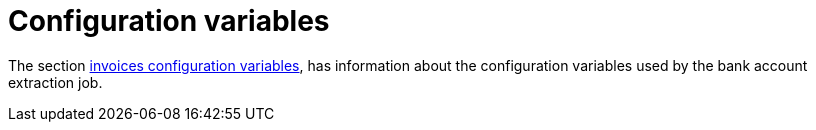 = Configuration variables

The section xref:configuration:configvars/configvars.adoc#configvarsvars-payout[invoices configuration variables], has information about the configuration variables used by the bank account extraction job.
